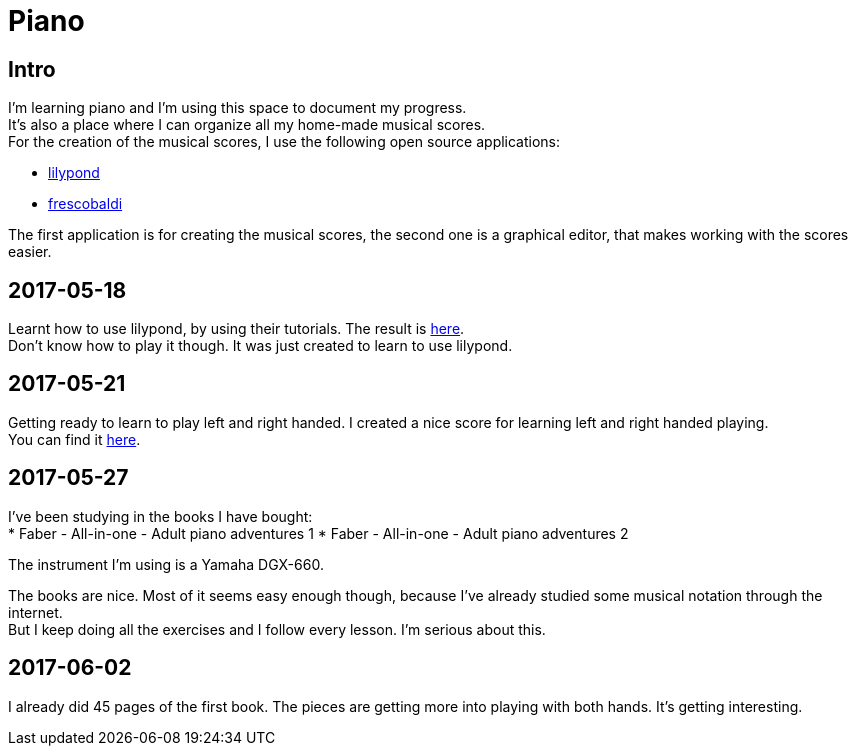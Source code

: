 = Piano

== Intro

I'm learning piano and I'm using this space to document my progress. +  
It's also a place where I can organize all my home-made musical scores. +  
For the creation of the musical scores, I use the following open source applications: +  

* link:http://www.lilypond.org[lilypond] +  
* link:http://www.frescobaldi.org/index.html[frescobaldi] +  

The first application is for creating the musical scores, the second one is a graphical editor,
that makes working with the scores easier.

== 2017-05-18

Learnt how to use lilypond, by using their tutorials. The result is link:assets/score_20170518_V001_MyFirstScore.pdf[here]. +  
Don't know how to play it though. It was just created to learn to use lilypond.

== 2017-05-21

Getting ready to learn to play left and right handed. I created a nice score for learning left and right handed playing. +  
You can find it link:assets/score_20170521_V001_PracticeLeftRight.pdf[here].

== 2017-05-27

I've been studying in the books I have bought: +  
* Faber - All-in-one - Adult piano adventures 1
* Faber - All-in-one - Adult piano adventures 2

The instrument I'm using is a Yamaha DGX-660. +  

The books are nice. Most of it seems easy enough though, because I've already studied some musical notation through the internet. +  
But I keep doing all the exercises and I follow every lesson. I'm serious about this.

== 2017-06-02

I already did 45 pages of the first book. The pieces are getting more into playing with both hands. It's getting interesting.
